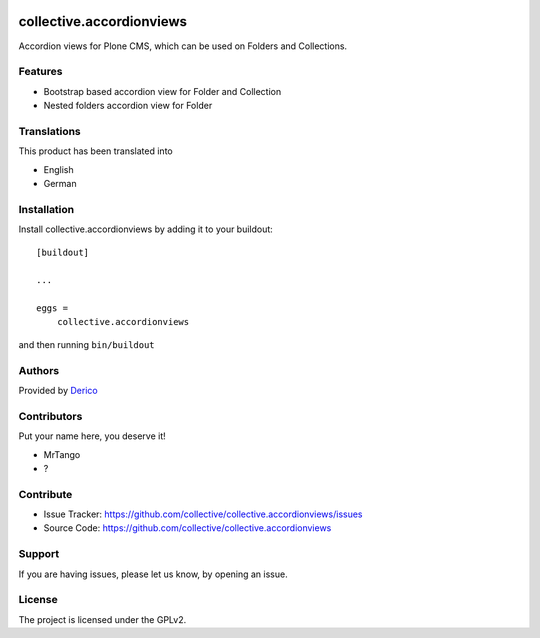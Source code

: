 .. This README is meant for consumption by humans and pypi. Pypi can render rst files so please do not use Sphinx features.
   If you want to learn more about writing documentation, please check out: http://docs.plone.org/about/documentation_styleguide.html
   This text does not appear on pypi or github. It is a comment.

.. image:: https://github.com/collective/collective.accordionviews/actions/workflows/plone-package.yml/badge.svg
    :target: https://github.com/collective/collective.accordionviews/actions/workflows/plone-package.yml

.. image:: https://coveralls.io/repos/github/collective/collective.accordionviews/badge.svg?branch=main
    :target: https://coveralls.io/github/collective/collective.accordionviews?branch=main
    :alt: Coveralls

.. image:: https://codecov.io/gh/collective/collective.accordionviews/branch/master/graph/badge.svg
    :target: https://codecov.io/gh/collective/collective.accordionviews

.. image:: https://img.shields.io/pypi/v/collective.accordionviews.svg
    :target: https://pypi.python.org/pypi/collective.accordionviews/
    :alt: Latest Version

.. image:: https://img.shields.io/pypi/status/collective.accordionviews.svg
    :target: https://pypi.python.org/pypi/collective.accordionviews
    :alt: Egg Status

.. image:: https://img.shields.io/pypi/pyversions/collective.accordionviews.svg?style=plastic   :alt: Supported - Python Versions

.. image:: https://img.shields.io/pypi/l/collective.accordionviews.svg
    :target: https://pypi.python.org/pypi/collective.accordionviews/
    :alt: License


=========================
collective.accordionviews
=========================

Accordion views for Plone CMS, which can be used on Folders and Collections.

Features
--------

- Bootstrap based accordion view for Folder and Collection
- Nested folders accordion view for Folder

Translations
------------

This product has been translated into

- English
- German


Installation
------------

Install collective.accordionviews by adding it to your buildout::

    [buildout]

    ...

    eggs =
        collective.accordionviews


and then running ``bin/buildout``


Authors
-------

Provided by `Derico <https://derico.de>`_


Contributors
------------

Put your name here, you deserve it!

- MrTango
- ?


Contribute
----------

- Issue Tracker: https://github.com/collective/collective.accordionviews/issues
- Source Code: https://github.com/collective/collective.accordionviews


Support
-------

If you are having issues, please let us know, by opening an issue.


License
-------

The project is licensed under the GPLv2.
